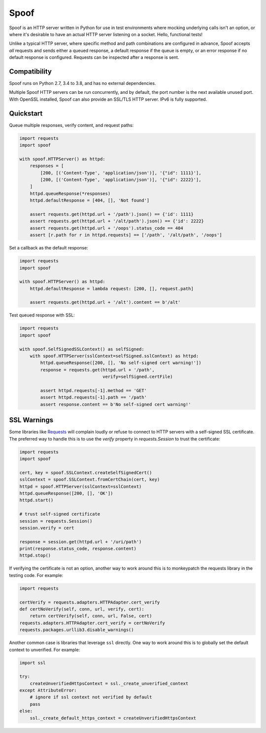 #####
Spoof
#####


.. image:: https://github.com/lexsca/spoof/actions/workflows/checks.yml/badge.svg
    :target: https://github.com/lexsca/spoof/actions/workflows/checks.yml

.. image:: https://codecov.io/gh/lexsca/spoof/branch/main/graph/badge.svg?token=m9UMPUu2m5
    :target: https://codecov.io/gh/lexsca/spoof

.. image:: https://img.shields.io/pypi/v/spoof.svg
    :target: https://pypi.org/project/spoof/

.. image:: https://img.shields.io/pypi/pyversions/spoof.svg
    :target: https://pypi.org/project/spoof/

.. image:: https://img.shields.io/badge/code%20style-black-000000.svg
    :target: https://github.com/psf/black

.. image:: https://img.shields.io/github/license/lexsca/spoof.svg
    :target: https://github.com/lexsca/spoof/blob/master/LICENSE


Spoof is an HTTP server written in Python for use in test environments where
mocking underlying calls isn't an option, or where it's desirable to have an
actual HTTP server listening on a socket. Hello, functional tests!

Unlike a typical HTTP server, where specific method and path combinations are
configured in advance, Spoof accepts *all* requests and sends either a queued
response, a default response if the queue is empty, or an error response if no
default response is configured. Requests can be inspected after a response is sent.

Compatibility
=============

Spoof runs on Python 2.7, 3.4 to 3.8, and has no external dependencies.

Multiple Spoof HTTP servers can be run concurrently, and by default, the port
number is the next available unused port.  With OpenSSL installed, Spoof can
also provide an SSL/TLS HTTP server.  IPv6 is fully supported.

Quickstart
==========

Queue multiple responses, verify content, and request paths:

.. code-block:: python

   import requests
   import spoof

   with spoof.HTTPServer() as httpd:
       responses = [
           [200, [('Content-Type', 'application/json')], '{"id": 1111}'],
           [200, [('Content-Type', 'application/json')], '{"id": 2222}'],
       ]
       httpd.queueResponse(*responses)
       httpd.defaultResponse = [404, [], 'Not found']

       assert requests.get(httpd.url + '/path').json() == {'id': 1111}
       assert requests.get(httpd.url + '/alt/path').json() == {'id': 2222}
       assert requests.get(httpd.url + '/oops').status_code == 404
       assert [r.path for r in httpd.requests] == ['/path', '/alt/path', '/oops']

Set a callback as the default response:

.. code-block:: python

   import requests
   import spoof

   with spoof.HTTPServer() as httpd:
       httpd.defaultResponse = lambda request: [200, [], request.path]

       assert requests.get(httpd.url + '/alt').content == b'/alt'

Test queued response with SSL:

.. code-block:: python

   import requests
   import spoof

   with spoof.SelfSignedSSLContext() as selfSigned:
       with spoof.HTTPServer(sslContext=selfSigned.sslContext) as httpd:
           httpd.queueResponse([200, [], 'No self-signed cert warning!'])
           response = requests.get(httpd.url + '/path',
                                   verify=selfSigned.certFile)

           assert httpd.requests[-1].method == 'GET'
           assert httpd.requests[-1].path == '/path'
           assert response.content == b'No self-signed cert warning!'


SSL Warnings
============

Some libraries like
`Requests <http://docs.python-requests.org/en/master/>`__ will complain
loudly or refuse to connect to HTTP servers with a self-signed SSL
certificate. The preferred way to handle this is to use the `verify`
property in `requests.Session` to trust the certificate:

.. code:: python

    import requests
    import spoof

    cert, key = spoof.SSLContext.createSelfSignedCert()
    sslContext = spoof.SSLContext.fromCertChain(cert, key)
    httpd = spoof.HTTPServer(sslContext=sslContext)
    httpd.queueResponse([200, [], 'OK'])
    httpd.start()

    # trust self-signed certificate
    session = requests.Session()
    session.verify = cert

    response = session.get(httpd.url + '/uri/path')
    print(response.status_code, response.content)
    httpd.stop()

If verifying the certificate is not an option, another way to work around
this is to monkeypatch the requests library in the testing code. For example:

.. code:: python

    import requests

    certVerify = requests.adapters.HTTPAdapter.cert_verify
    def certNoVerify(self, conn, url, verify, cert):
        return certVerify(self, conn, url, False, cert)
    requests.adapters.HTTPAdapter.cert_verify = certNoVerify
    requests.packages.urllib3.disable_warnings()

Another common case is libraries that leverage ``ssl`` directly. One way
to work around this is to globally set the default context to
unverified. For example:

.. code:: python

    import ssl

    try:
        createUnverifiedHttpsContext = ssl._create_unverified_context
    except AttributeError:
        # ignore if ssl context not verified by default
        pass
    else:
        ssl._create_default_https_context = createUnverifiedHttpsContext


